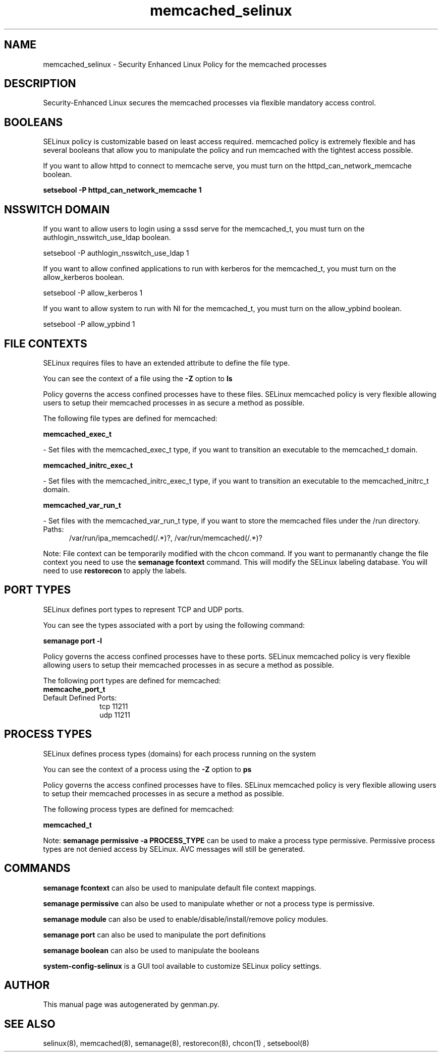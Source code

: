 .TH  "memcached_selinux"  "8"  "memcached" "dwalsh@redhat.com" "memcached SELinux Policy documentation"
.SH "NAME"
memcached_selinux \- Security Enhanced Linux Policy for the memcached processes
.SH "DESCRIPTION"

Security-Enhanced Linux secures the memcached processes via flexible mandatory access
control.  

.SH BOOLEANS
SELinux policy is customizable based on least access required.  memcached policy is extremely flexible and has several booleans that allow you to manipulate the policy and run memcached with the tightest access possible.


.PP
If you want to allow httpd to connect to memcache serve, you must turn on the httpd_can_network_memcache boolean.

.EX
.B setsebool -P httpd_can_network_memcache 1
.EE

.SH NSSWITCH DOMAIN

.PP
If you want to allow users to login using a sssd serve for the memcached_t, you must turn on the authlogin_nsswitch_use_ldap boolean.

.EX
setsebool -P authlogin_nsswitch_use_ldap 1
.EE

.PP
If you want to allow confined applications to run with kerberos for the memcached_t, you must turn on the allow_kerberos boolean.

.EX
setsebool -P allow_kerberos 1
.EE

.PP
If you want to allow system to run with NI for the memcached_t, you must turn on the allow_ypbind boolean.

.EX
setsebool -P allow_ypbind 1
.EE

.SH FILE CONTEXTS
SELinux requires files to have an extended attribute to define the file type. 
.PP
You can see the context of a file using the \fB\-Z\fP option to \fBls\bP
.PP
Policy governs the access confined processes have to these files. 
SELinux memcached policy is very flexible allowing users to setup their memcached processes in as secure a method as possible.
.PP 
The following file types are defined for memcached:


.EX
.PP
.B memcached_exec_t 
.EE

- Set files with the memcached_exec_t type, if you want to transition an executable to the memcached_t domain.


.EX
.PP
.B memcached_initrc_exec_t 
.EE

- Set files with the memcached_initrc_exec_t type, if you want to transition an executable to the memcached_initrc_t domain.


.EX
.PP
.B memcached_var_run_t 
.EE

- Set files with the memcached_var_run_t type, if you want to store the memcached files under the /run directory.

.br
.TP 5
Paths: 
/var/run/ipa_memcached(/.*)?, /var/run/memcached(/.*)?

.PP
Note: File context can be temporarily modified with the chcon command.  If you want to permanantly change the file context you need to use the 
.B semanage fcontext 
command.  This will modify the SELinux labeling database.  You will need to use
.B restorecon
to apply the labels.

.SH PORT TYPES
SELinux defines port types to represent TCP and UDP ports. 
.PP
You can see the types associated with a port by using the following command: 

.B semanage port -l

.PP
Policy governs the access confined processes have to these ports. 
SELinux memcached policy is very flexible allowing users to setup their memcached processes in as secure a method as possible.
.PP 
The following port types are defined for memcached:

.EX
.TP 5
.B memcache_port_t 
.TP 10
.EE


Default Defined Ports:
tcp 11211
.EE
udp 11211
.EE
.SH PROCESS TYPES
SELinux defines process types (domains) for each process running on the system
.PP
You can see the context of a process using the \fB\-Z\fP option to \fBps\bP
.PP
Policy governs the access confined processes have to files. 
SELinux memcached policy is very flexible allowing users to setup their memcached processes in as secure a method as possible.
.PP 
The following process types are defined for memcached:

.EX
.B memcached_t 
.EE
.PP
Note: 
.B semanage permissive -a PROCESS_TYPE 
can be used to make a process type permissive. Permissive process types are not denied access by SELinux. AVC messages will still be generated.

.SH "COMMANDS"
.B semanage fcontext
can also be used to manipulate default file context mappings.
.PP
.B semanage permissive
can also be used to manipulate whether or not a process type is permissive.
.PP
.B semanage module
can also be used to enable/disable/install/remove policy modules.

.B semanage port
can also be used to manipulate the port definitions

.B semanage boolean
can also be used to manipulate the booleans

.PP
.B system-config-selinux 
is a GUI tool available to customize SELinux policy settings.

.SH AUTHOR	
This manual page was autogenerated by genman.py.

.SH "SEE ALSO"
selinux(8), memcached(8), semanage(8), restorecon(8), chcon(1)
, setsebool(8)